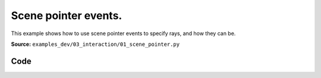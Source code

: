 Scene pointer events.
=====================

This example shows how to use scene pointer events to specify rays, and how they can be.

**Source:** ``examples_dev/03_interaction/01_scene_pointer.py``

.. figure:: ../_static/examples/03_interaction_01_scene_pointer.png
   :width: 100%
   :alt: Scene pointer events.

Code
----

.. code-block:: python
   :linenos:

   """Scene pointer events.
   
   This example shows how to use scene pointer events to specify rays, and how they can be
   used to interact with the scene (e.g., ray-mesh intersections).
   
   To get the demo data, see `../assets/download_dragon_mesh.sh`.
   """
   
   from __future__ import annotations
   
   import time
   from pathlib import Path
   from typing import cast
   
   import numpy as np
   import trimesh
   import trimesh.creation
   import trimesh.ray
   
   import viser
   import viser.transforms as tf
   from viser.theme import TitlebarConfig
   
   server = viser.ViserServer()
   server.gui.configure_theme(
       brand_color=(130, 0, 150),
       titlebar_content=TitlebarConfig(buttons=(), image=None),
   )
   server.scene.set_up_direction("+y")
   
   mesh = cast(
       trimesh.Trimesh, trimesh.load_mesh(str(Path(__file__).parent / "../assets/dragon.obj"))
   )
   mesh.apply_scale(0.05)
   
   mesh_handle = server.scene.add_mesh_trimesh(
       name="/mesh",
       mesh=mesh,
       position=(0.0, 0.0, 0.0),
   )
   
   hit_pos_handles: list[viser.GlbHandle] = []
   
   
   # Buttons + callbacks will operate on a per-client basis, but will modify the global scene! :)
   @server.on_client_connect
   def _(client: viser.ClientHandle) -> None:
       # Set up the camera -- this gives a nice view of the full mesh.
       client.camera.position = np.array([0.0, 0.0, -10.0])
       client.camera.wxyz = np.array([0.0, 0.0, 0.0, 1.0])
   
       # Tests "click" scenepointerevent.
       click_button_handle = client.gui.add_button("Add sphere", icon=viser.Icon.POINTER)
   
       @click_button_handle.on_click
       def _(_):
           click_button_handle.disabled = True
   
           @client.scene.on_pointer_event(event_type="click")
           def _(event: viser.ScenePointerEvent) -> None:
               # Check for intersection with the mesh, using trimesh's ray-mesh intersection.
               # Note that mesh is in the mesh frame, so we need to transform the ray.
               R_world_mesh = tf.SO3(mesh_handle.wxyz)
               R_mesh_world = R_world_mesh.inverse()
               origin = (R_mesh_world @ np.array(event.ray_origin)).reshape(1, 3)
               direction = (R_mesh_world @ np.array(event.ray_direction)).reshape(1, 3)
               intersector = trimesh.ray.ray_triangle.RayMeshIntersector(mesh)
               hit_pos, _, _ = intersector.intersects_location(origin, direction)
   
               if len(hit_pos) == 0:
                   return
               client.scene.remove_pointer_callback()
   
               # Get the first hit position (based on distance from the ray origin).
               hit_pos = hit_pos[np.argmin(np.sum((hit_pos - origin) ** 2, axis=-1))]
   
               # Create a sphere at the hit location.
               hit_pos_mesh = trimesh.creation.icosphere(radius=0.1)
               hit_pos_mesh.vertices += R_world_mesh @ hit_pos
               hit_pos_mesh.visual.vertex_colors = (0.5, 0.0, 0.7, 1.0)  # type: ignore
               hit_pos_handle = server.scene.add_mesh_trimesh(
                   name=f"/hit_pos_{len(hit_pos_handles)}", mesh=hit_pos_mesh
               )
               hit_pos_handles.append(hit_pos_handle)
   
           @client.scene.on_pointer_callback_removed
           def _():
               click_button_handle.disabled = False
   
       # Tests "rect-select" scenepointerevent.
       paint_button_handle = client.gui.add_button("Paint mesh", icon=viser.Icon.PAINT)
   
       @paint_button_handle.on_click
       def _(_):
           paint_button_handle.disabled = True
   
           @client.scene.on_pointer_event(event_type="rect-select")
           def _(message: viser.ScenePointerEvent) -> None:
               client.scene.remove_pointer_callback()
   
               global mesh_handle
               camera = message.client.camera
   
               # Put the mesh in the camera frame.
               R_world_mesh = tf.SO3(mesh_handle.wxyz)
               R_mesh_world = R_world_mesh.inverse()
               R_camera_world = tf.SE3.from_rotation_and_translation(
                   tf.SO3(camera.wxyz), camera.position
               ).inverse()
               vertices = cast(np.ndarray, mesh.vertices)
               vertices = (R_mesh_world.as_matrix() @ vertices.T).T
               vertices = (
                   R_camera_world.as_matrix()
                   @ np.hstack([vertices, np.ones((vertices.shape[0], 1))]).T
               ).T[:, :3]
   
               # Get the camera intrinsics, and project the vertices onto the image plane.
               fov, aspect = camera.fov, camera.aspect
               vertices_proj = vertices[:, :2] / vertices[:, 2].reshape(-1, 1)
               vertices_proj /= np.tan(fov / 2)
               vertices_proj[:, 0] /= aspect
   
               # Move the origin to the upper-left corner, and scale to [0, 1].
               # ... make sure to match the OpenCV's image coordinates!
               vertices_proj = (1 + vertices_proj) / 2
   
               # Select the vertices that lie inside the 2D selected box, once projected.
               mask = (
                   (vertices_proj > np.array(message.screen_pos[0]))
                   & (vertices_proj < np.array(message.screen_pos[1]))
               ).all(axis=1)[..., None]
   
               # Update the mesh color based on whether the vertices are inside the box
               mesh.visual.vertex_colors = np.where(  # type: ignore
                   mask, (0.5, 0.0, 0.7, 1.0), (0.9, 0.9, 0.9, 1.0)
               )
               mesh_handle = server.scene.add_mesh_trimesh(
                   name="/mesh",
                   mesh=mesh,
                   position=(0.0, 0.0, 0.0),
               )
   
           @client.scene.on_pointer_callback_removed
           def _():
               paint_button_handle.disabled = False
   
       # Button to clear spheres.
       clear_button_handle = client.gui.add_button("Clear scene", icon=viser.Icon.X)
   
       @clear_button_handle.on_click
       def _(_):
           """Reset the mesh color and remove all click-generated spheres."""
           global mesh_handle
           for handle in hit_pos_handles:
               handle.remove()
           hit_pos_handles.clear()
           mesh.visual.vertex_colors = (0.9, 0.9, 0.9, 1.0)  # type: ignore
           mesh_handle = server.scene.add_mesh_trimesh(
               name="/mesh",
               mesh=mesh,
               position=(0.0, 0.0, 0.0),
           )
   
   
   while True:
       time.sleep(10.0)
   
